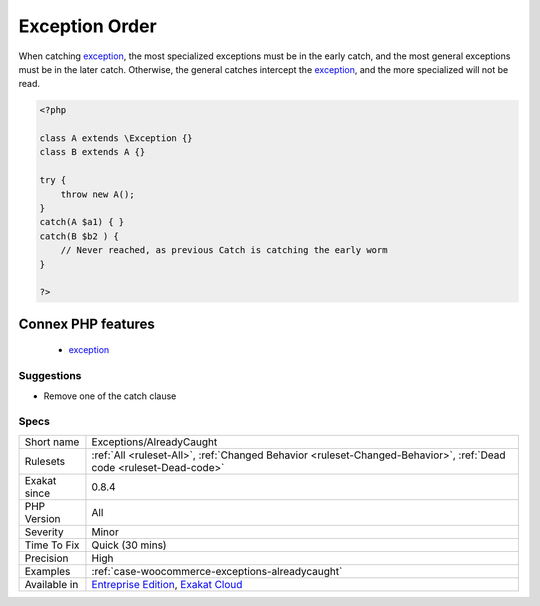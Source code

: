 .. _exceptions-alreadycaught:

.. _exception-order:

Exception Order
+++++++++++++++

.. meta::
	:description:
		Exception Order: When catching exception, the most specialized exceptions must be in the early catch, and the most general exceptions must be in the later catch.
	:twitter:card: summary_large_image
	:twitter:site: @exakat
	:twitter:title: Exception Order
	:twitter:description: Exception Order: When catching exception, the most specialized exceptions must be in the early catch, and the most general exceptions must be in the later catch
	:twitter:creator: @exakat
	:twitter:image:src: https://www.exakat.io/wp-content/uploads/2020/06/logo-exakat.png
	:og:image: https://www.exakat.io/wp-content/uploads/2020/06/logo-exakat.png
	:og:title: Exception Order
	:og:type: article
	:og:description: When catching exception, the most specialized exceptions must be in the early catch, and the most general exceptions must be in the later catch
	:og:url: https://php-tips.readthedocs.io/en/latest/tips/Exceptions/AlreadyCaught.html
	:og:locale: en
When catching `exception <https://www.php.net/exception>`_, the most specialized exceptions must be in the early catch, and the most general exceptions must be in the later catch. Otherwise, the general catches intercept the `exception <https://www.php.net/exception>`_, and the more specialized will not be read.

.. code-block:: php
   
   <?php
   
   class A extends \Exception {}
   class B extends A {}
   
   try {
       throw new A();
   } 
   catch(A $a1) { }
   catch(B $b2 ) { 
       // Never reached, as previous Catch is catching the early worm
   }
   
   ?>
Connex PHP features
-------------------

  + `exception <https://php-dictionary.readthedocs.io/en/latest/dictionary/exception.ini.html>`_


Suggestions
___________

* Remove one of the catch clause




Specs
_____

+--------------+-------------------------------------------------------------------------------------------------------------------------+
| Short name   | Exceptions/AlreadyCaught                                                                                                |
+--------------+-------------------------------------------------------------------------------------------------------------------------+
| Rulesets     | :ref:`All <ruleset-All>`, :ref:`Changed Behavior <ruleset-Changed-Behavior>`, :ref:`Dead code <ruleset-Dead-code>`      |
+--------------+-------------------------------------------------------------------------------------------------------------------------+
| Exakat since | 0.8.4                                                                                                                   |
+--------------+-------------------------------------------------------------------------------------------------------------------------+
| PHP Version  | All                                                                                                                     |
+--------------+-------------------------------------------------------------------------------------------------------------------------+
| Severity     | Minor                                                                                                                   |
+--------------+-------------------------------------------------------------------------------------------------------------------------+
| Time To Fix  | Quick (30 mins)                                                                                                         |
+--------------+-------------------------------------------------------------------------------------------------------------------------+
| Precision    | High                                                                                                                    |
+--------------+-------------------------------------------------------------------------------------------------------------------------+
| Examples     | :ref:`case-woocommerce-exceptions-alreadycaught`                                                                        |
+--------------+-------------------------------------------------------------------------------------------------------------------------+
| Available in | `Entreprise Edition <https://www.exakat.io/entreprise-edition>`_, `Exakat Cloud <https://www.exakat.io/exakat-cloud/>`_ |
+--------------+-------------------------------------------------------------------------------------------------------------------------+



